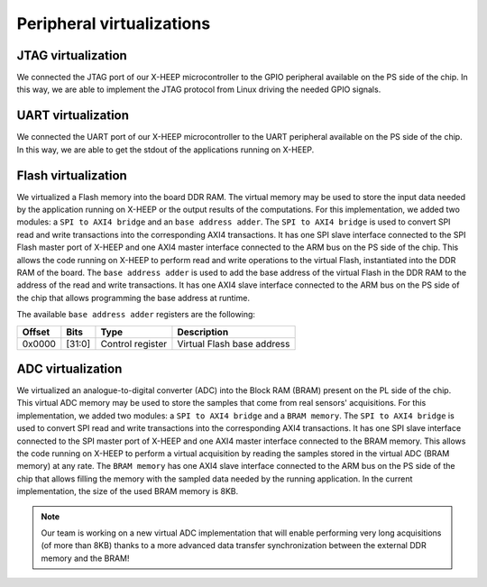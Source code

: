 Peripheral virtualizations
==========================

.. image:: ../images/virtual_periph.svg
   :width: 600

JTAG virtualization
-------------------

We connected the JTAG port of our X-HEEP microcontroller to the GPIO peripheral available on the PS side of the chip. In this way, we are able to implement the JTAG protocol from Linux driving the needed GPIO signals.

UART virtualization
-------------------

We connected the UART port of our X-HEEP microcontroller to the UART peripheral available on the PS side of the chip. In this way, we are able to get the stdout of the applications running on X-HEEP.

Flash virtualization
--------------------

We virtualized a Flash memory into the board DDR RAM. The virtual memory may be used to store the input data needed by the application running on X-HEEP or the output results of the computations. For this implementation, we added two modules: a ``SPI to AXI4 bridge`` and an ``base address adder``. The ``SPI to AXI4 bridge`` is used to convert SPI read and write transactions into the corresponding AXI4 transactions. It has one SPI slave interface connected to the SPI Flash master port of X-HEEP and one AXI4 master interface connected to the ARM bus on the PS side of the chip. This allows the code running on X-HEEP to perform read and write operations to the virtual Flash, instantiated into the DDR RAM of the board. The ``base address adder`` is used to add the base address of the virtual Flash in the DDR RAM to the address of the read and write transactions. It has one AXI4 slave interface connected to the ARM bus on the PS side of the chip that allows programming the base address at runtime.

The available ``base address adder`` registers are the following:

+---------------+---------+------------------------+------------------+------------------------------+
| Offset        | Bits    | Type                   | Description                                     |
+===============+=========+========================+=================================================+
| 0x0000        | [31:0]  | Control register       | Virtual Flash base address                      |
+---------------+---------+------------------------+-------------------------------------------------+

ADC virtualization
------------------

We virtualized an analogue-to-digital converter (ADC) into the Block RAM (BRAM) present on the PL side of the chip. This virtual ADC memory may be used to store the samples that come from real sensors' acquisitions. For this implementation, we added two modules: a ``SPI to AXI4 bridge`` and a ``BRAM memory``. The ``SPI to AXI4 bridge`` is used to convert SPI read and write transactions into the corresponding AXI4 transactions. It has one SPI slave interface connected to the SPI master port of X-HEEP and one AXI4 master interface connected to the BRAM memory. This allows the code running on X-HEEP to perform a virtual acquisition by reading the samples stored in the virtual ADC (BRAM memory) at any rate. The ``BRAM memory`` has one AXI4 slave interface connected to the ARM bus on the PS side of the chip that allows filling the memory with the sampled data needed by the running application. In the current implementation, the size of the used BRAM memory is 8KB.

.. note::
   Our team is working on a new virtual ADC implementation that will enable performing very long acquisitions (of more than 8KB) thanks to a more advanced data transfer synchronization between the external DDR memory and the BRAM!
